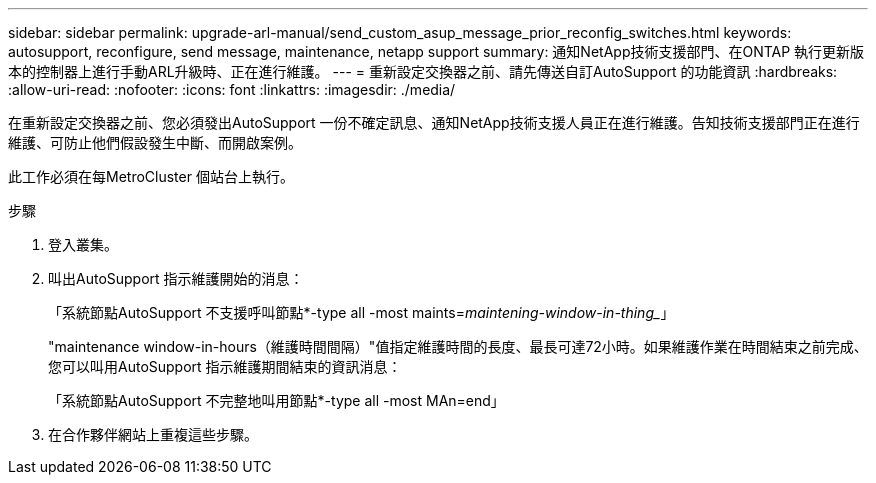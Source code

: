 ---
sidebar: sidebar 
permalink: upgrade-arl-manual/send_custom_asup_message_prior_reconfig_switches.html 
keywords: autosupport, reconfigure, send message, maintenance, netapp support 
summary: 通知NetApp技術支援部門、在ONTAP 執行更新版本的控制器上進行手動ARL升級時、正在進行維護。 
---
= 重新設定交換器之前、請先傳送自訂AutoSupport 的功能資訊
:hardbreaks:
:allow-uri-read: 
:nofooter: 
:icons: font
:linkattrs: 
:imagesdir: ./media/


[role="lead"]
在重新設定交換器之前、您必須發出AutoSupport 一份不確定訊息、通知NetApp技術支援人員正在進行維護。告知技術支援部門正在進行維護、可防止他們假設發生中斷、而開啟案例。

此工作必須在每MetroCluster 個站台上執行。

.步驟
. 登入叢集。
. 叫出AutoSupport 指示維護開始的消息：
+
「系統節點AutoSupport 不支援呼叫節點*-type all -most maints=_maintening-window-in-thing__」

+
"maintenance window-in-hours（維護時間間隔）"值指定維護時間的長度、最長可達72小時。如果維護作業在時間結束之前完成、您可以叫用AutoSupport 指示維護期間結束的資訊消息：

+
「系統節點AutoSupport 不完整地叫用節點*-type all -most MAn=end」

. 在合作夥伴網站上重複這些步驟。

